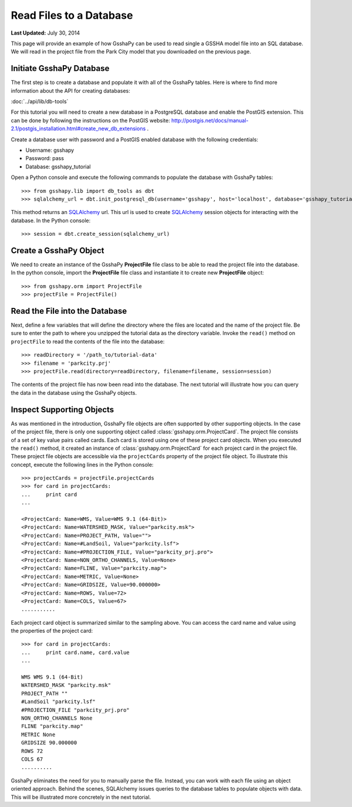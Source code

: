 ************************
Read Files to a Database
************************

**Last Updated:** July 30, 2014

This page will provide an example of how GsshaPy can be used to read single a GSSHA model file into an SQL database. We
will read in the project file from the Park City model that you downloaded on the previous page.

Initiate GsshaPy Database
=========================

The first step is to create a database and populate it with all of the GsshaPy tables. 
Here is where to find more information about the API for creating databases:

:doc:`../api/lib/db-tools`
   
For this tutorial you will need to create a new database in a PostgreSQL database and
enable the PostGIS extension. This can be done by following the instructions on the
PostGIS website: http://postgis.net/docs/manual-2.1/postgis_installation.html#create_new_db_extensions .

Create a database user with password and a PostGIS enabled database with the following credentials:

* Username: gsshapy
* Password: pass
* Database: gsshapy_tutorial

Open a Python console and execute the following commands to populate the database with GsshaPy tables::

    >>> from gsshapy.lib import db_tools as dbt
    >>> sqlalchemy_url = dbt.init_postgresql_db(username='gsshapy', host='localhost', database='gsshapy_tutorial', port='5432', password='pass')

This method returns an SQLAlchemy_ url. This url is used to create SQLAlchemy_ session objects for interacting with the
database. In the Python console::

    >>> session = dbt.create_session(sqlalchemy_url)

Create a GsshaPy Object
=======================

We need to create an instance of the GsshaPy **ProjectFile** file class to be able to read the project
file into the database. In the python console, import the **ProjectFile** file class and instantiate it
to create new **ProjectFile** object::

    >>> from gsshapy.orm import ProjectFile
    >>> projectFile = ProjectFile()

Read the File into the Database
===============================

Next, define a few variables that will define the directory where the files are located and the name of the project file.
Be sure to enter the path to where you unzipped the tutorial data as the directory variable. Invoke the ``read()`` method
on ``projectFile`` to read the contents of the file into the database::

    >>> readDirectory = '/path_to/tutorial-data'
    >>> filename = 'parkcity.prj'
    >>> projectFile.read(directory=readDirectory, filename=filename, session=session)

The contents of the project file has now been read into the database. The next tutorial will illustrate how you can
query the data in the database using the GsshaPy objects.

Inspect Supporting Objects
==========================

As was mentioned in the introduction, GsshaPy file objects are often supported by other supporting objects. In the case
of the project file, there is only one supporting object called :class:`gsshapy.orm.ProjectCard`. The project file
consists of a set of key value pairs called cards. Each card is stored using one of these project card objects. When you
executed the ``read()`` method, it created an instance of :class:`gsshapy.orm.ProjectCard` for each project card in the
project file. These project file objects are accessible via the ``projectCards`` property of the project file object. To
illustrate this concept, execute the following lines in the Python console::

    >>> projectCards = projectFile.projectCards
    >>> for card in projectCards:
    ...     print card
    ...

    <ProjectCard: Name=WMS, Value=WMS 9.1 (64-Bit)>
    <ProjectCard: Name=WATERSHED_MASK, Value="parkcity.msk">
    <ProjectCard: Name=PROJECT_PATH, Value="">
    <ProjectCard: Name=#LandSoil, Value="parkcity.lsf">
    <ProjectCard: Name=#PROJECTION_FILE, Value="parkcity_prj.pro">
    <ProjectCard: Name=NON_ORTHO_CHANNELS, Value=None>
    <ProjectCard: Name=FLINE, Value="parkcity.map">
    <ProjectCard: Name=METRIC, Value=None>
    <ProjectCard: Name=GRIDSIZE, Value=90.000000>
    <ProjectCard: Name=ROWS, Value=72>
    <ProjectCard: Name=COLS, Value=67>
    ...........

Each project card object is summarized similar to the sampling above. You can access the card name and value using the
properties of the project card::

    >>> for card in projectCards:
    ...     print card.name, card.value
    ...

    WMS WMS 9.1 (64-Bit)
    WATERSHED_MASK "parkcity.msk"
    PROJECT_PATH ""
    #LandSoil "parkcity.lsf"
    #PROJECTION_FILE "parkcity_prj.pro"
    NON_ORTHO_CHANNELS None
    FLINE "parkcity.map"
    METRIC None
    GRIDSIZE 90.000000
    ROWS 72
    COLS 67
    ..........

GsshaPy eliminates the need for you to manually parse the file. Instead, you can work with each file using an object
oriented approach. Behind the scenes, SQLAlchemy issues queries to the database tables to populate objects with data.
This will be illustrated more concretely in the next tutorial.

.. _SQLAlchemy: http://www.sqlalchemy.org/